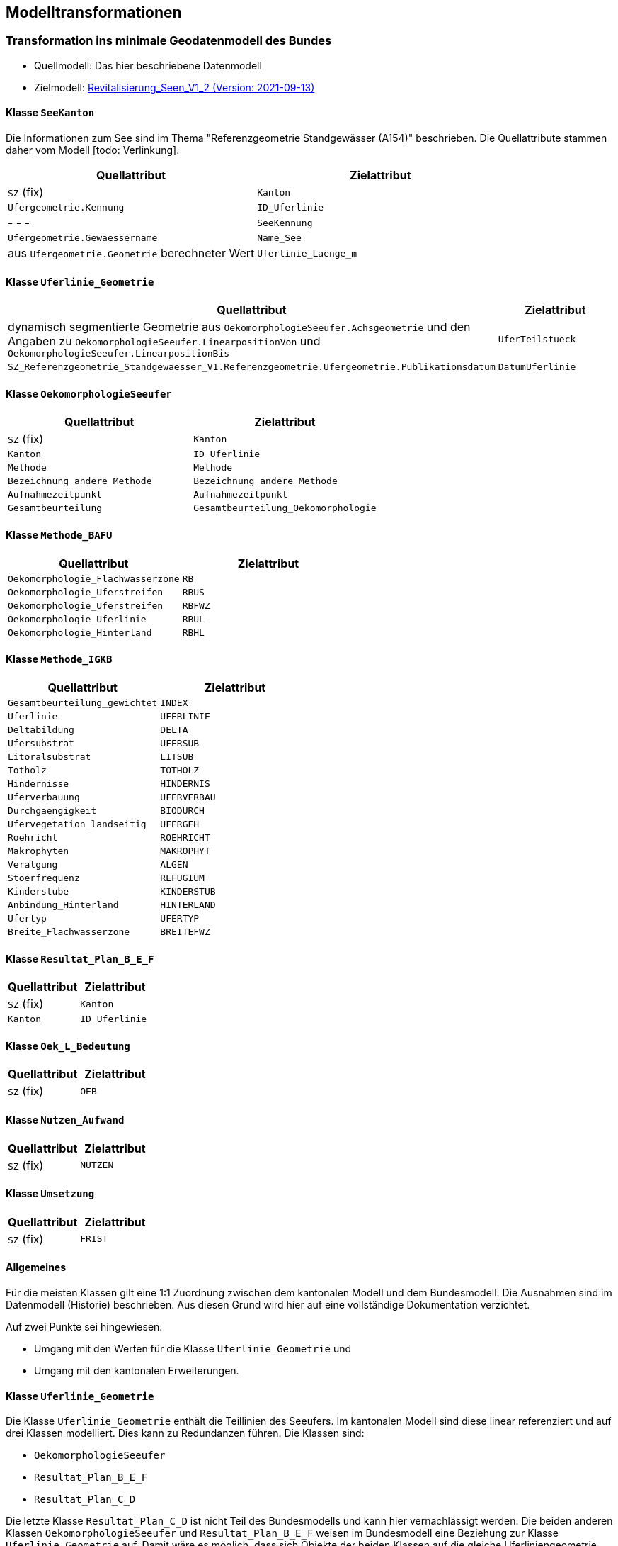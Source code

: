 == Modelltransformationen
=== Transformation ins minimale Geodatenmodell des Bundes
* Quellmodell: Das hier beschriebene Datenmodell
* Zielmodell: http://models.geo.admin.ch/BAFU/Revitalisierung_Seen_V1_2.ili[Revitalisierung_Seen_V1_2 (Version: 2021-09-13)]

==== Klasse `+SeeKanton+`
Die Informationen zum See sind im Thema "Referenzgeometrie Standgewässer (A154)" beschrieben. Die Quellattribute stammen daher vom Modell [todo: Verlinkung].
[cols=2*,options="header"]
|===
| Quellattribut | Zielattribut
| `+SZ+` (fix)
m| Kanton
m| Ufergeometrie.Kennung
m| ID_Uferlinie
| - - -
m| SeeKennung
m| Ufergeometrie.Gewaessername
m| Name_See
| aus `+Ufergeometrie.Geometrie+` berechneter Wert
m| Uferlinie_Laenge_m
|===

==== Klasse `+Uferlinie_Geometrie+`
[cols=2*,options="header"]
|===
| Quellattribut | Zielattribut
| dynamisch segmentierte Geometrie aus `+OekomorphologieSeeufer.Achsgeometrie+` und den Angaben zu `+OekomorphologieSeeufer.LinearpositionVon+` und `+OekomorphologieSeeufer.LinearpositionBis+`
m| UferTeilstueck
m| SZ_Referenzgeometrie_Standgewaesser_V1.Referenzgeometrie.Ufergeometrie.Publikationsdatum
m| DatumUferlinie
|===

==== Klasse `+OekomorphologieSeeufer+`
[cols=2*,options="header"]
|===
| Quellattribut | Zielattribut
| `+SZ+` (fix)
m| Kanton
| `+Kanton+`
m| ID_Uferlinie
m| Methode
m| Methode
m| Bezeichnung_andere_Methode
m| Bezeichnung_andere_Methode
m| Aufnahmezeitpunkt
m| Aufnahmezeitpunkt
m| Gesamtbeurteilung
m| Gesamtbeurteilung_Oekomorphologie
|===

==== Klasse `+Methode_BAFU+`
[cols=2*,options="header"]
|===
| Quellattribut | Zielattribut
m| Oekomorphologie_Flachwasserzone
m| RB
m| Oekomorphologie_Uferstreifen
m| RBUS
m| Oekomorphologie_Uferstreifen
m| RBFWZ
m| Oekomorphologie_Uferlinie
m| RBUL
m| Oekomorphologie_Hinterland
m| RBHL
|===

==== Klasse `+Methode_IGKB+`
[cols=2*,options="header"]
|===
| Quellattribut | Zielattribut
m| Gesamtbeurteilung_gewichtet
m| INDEX
m| Uferlinie
m| UFERLINIE
m| Deltabildung
m| DELTA
m| Ufersubstrat
m| UFERSUB
m| Litoralsubstrat
m| LITSUB
m| Totholz
m| TOTHOLZ
m| Hindernisse
m| HINDERNIS
m| Uferverbauung
m| UFERVERBAU
m| Durchgaengigkeit
m| BIODURCH
m| Ufervegetation_landseitig
m| UFERGEH
m| Roehricht
m| ROEHRICHT
m| Makrophyten
m| MAKROPHYT
m| Veralgung
m| ALGEN
m| Stoerfrequenz
m| REFUGIUM
m| Kinderstube
m| KINDERSTUB
m| Anbindung_Hinterland
m| HINTERLAND
m| Ufertyp
m| UFERTYP
m| Breite_Flachwasserzone
m| BREITEFWZ
|===

==== Klasse `+Resultat_Plan_B_E_F+`
[cols=2*,options="header"]
|===
| Quellattribut | Zielattribut
| `+SZ+` (fix)
m| Kanton
| `+Kanton+`
m| ID_Uferlinie
|===

==== Klasse `+Oek_L_Bedeutung+`
[cols=2*,options="header"]
|===
| Quellattribut | Zielattribut
| `+SZ+` (fix)
m| OEB
|===

==== Klasse `+Nutzen_Aufwand+`
[cols=2*,options="header"]
|===
| Quellattribut | Zielattribut
| `+SZ+` (fix)
m| NUTZEN
|===

==== Klasse `+Umsetzung+`
[cols=2*,options="header"]
|===
| Quellattribut | Zielattribut
| `+SZ+` (fix)
m| FRIST
|===

==== Allgemeines
Für die meisten Klassen gilt eine 1:1 Zuordnung zwischen dem kantonalen Modell und dem Bundesmodell. Die Ausnahmen sind im Datenmodell (Historie) beschrieben. Aus diesen Grund wird hier auf eine vollständige Dokumentation verzichtet.

Auf zwei Punkte sei hingewiesen:

- Umgang mit den Werten für die Klasse `+Uferlinie_Geometrie+` und
- Umgang mit den kantonalen Erweiterungen.

==== Klasse `+Uferlinie_Geometrie+`
Die Klasse `+Uferlinie_Geometrie+` enthält die Teillinien des Seeufers. Im kantonalen Modell sind diese linear referenziert und auf drei Klassen modelliert. Dies kann zu Redundanzen führen. Die Klassen sind:

- `+OekomorphologieSeeufer+`
- `+Resultat_Plan_B_E_F+`
- `+Resultat_Plan_C_D+`

Die letzte Klasse `+Resultat_Plan_C_D+` ist nicht Teil des Bundesmodells und kann hier vernachlässigt werden. Die beiden anderen Klassen `+OekomorphologieSeeufer+` und `+Resultat_Plan_B_E_F+` weisen im Bundesmodell eine Beziehung zur Klasse `+Uferlinie_Geometrie+` auf. Damit wäre es möglich, dass sich Objekte der beiden Klassen auf die gleiche Uferliniengeometrie beziehen, was im kantonalen Modell nicht der Fall ist. Bei der Überführung der Daten ins Bundesmodell liegt es im Ermessen der zuständigen Person, ob sie gleiche Uferlinienstücke redundanzfrei abfüllt oder gleiche Abschnitte mehrfach einträgt.

ifdef::backend-pdf[]
<<<
endif::[]
